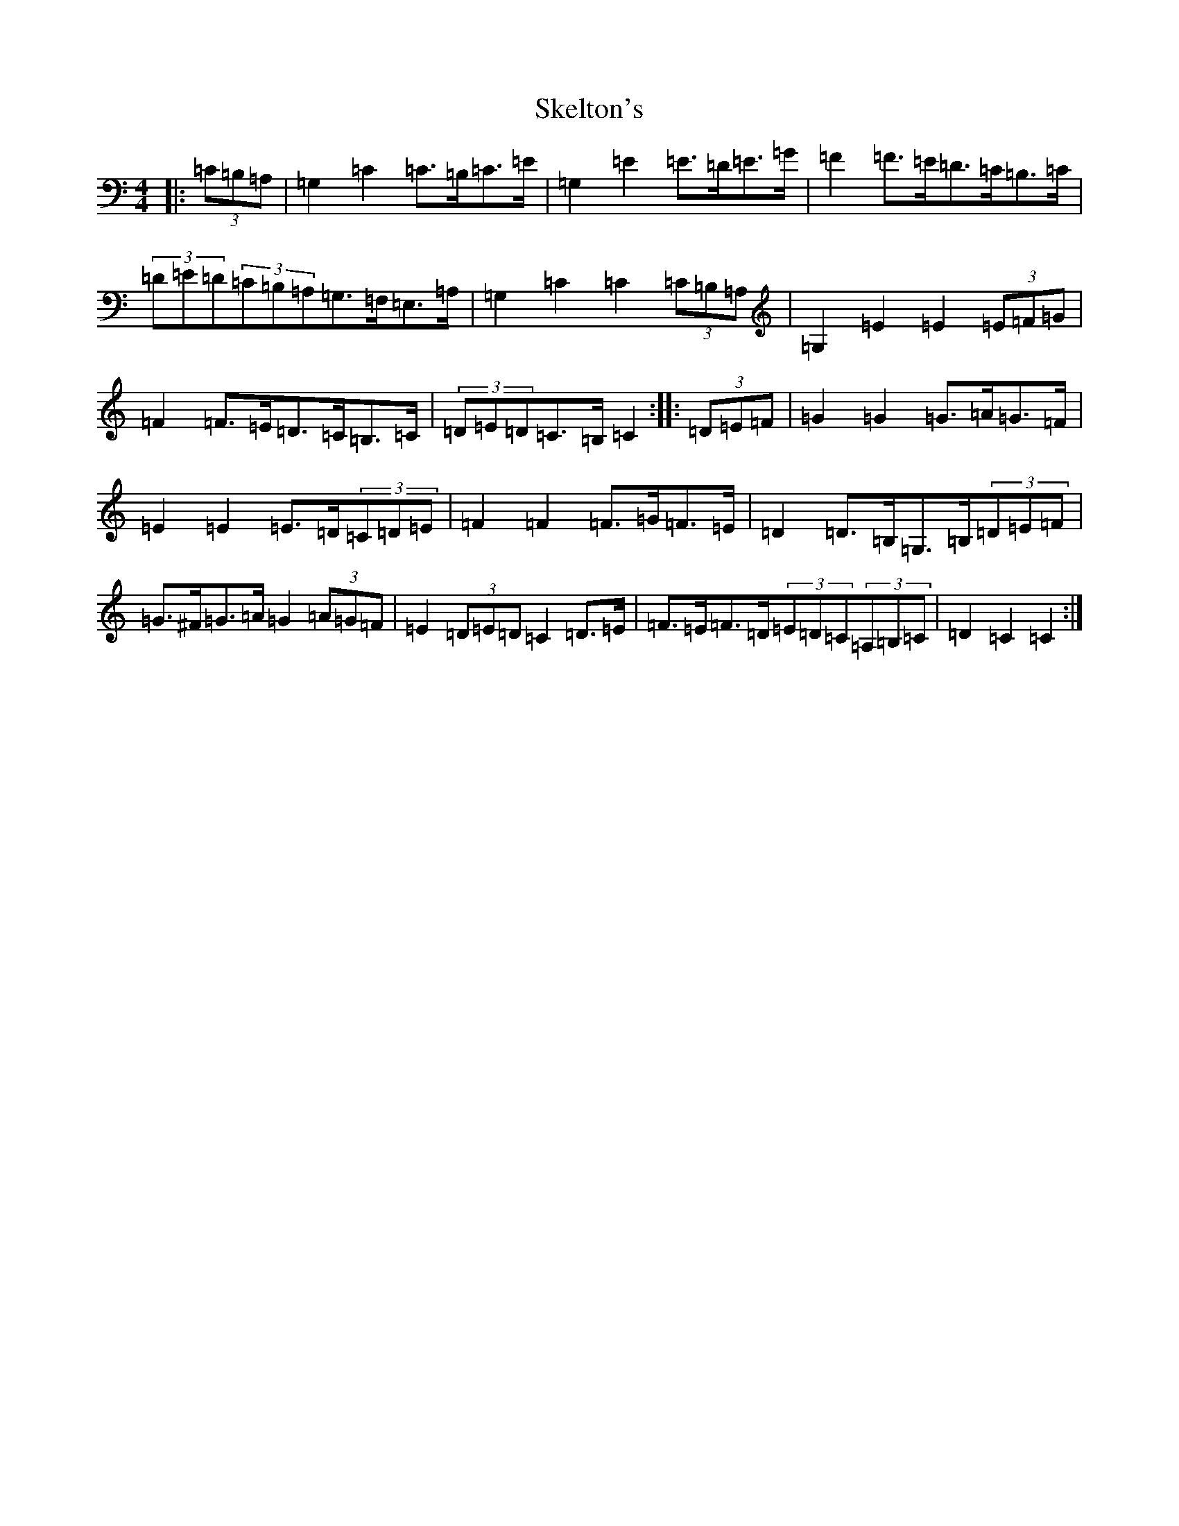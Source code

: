 X: 7655
T: Skelton's
S: https://thesession.org/tunes/3522#setting16549
R: mazurka
M:4/4
L:1/8
K: C Major
|:(3=C=B,=A,|=G,2=C2=C>=B,=C>=E|=G,2=E2=E>=D=E>=G|=F2=F>=E=D>=C=B,>=C|(3=D=E=D(3=C=B,=A,=G,>=F,=E,>=A,|=G,2=C2=C2(3=C=B,=A,|=G,2=E2=E2(3=E=F=G|=F2=F>=E=D>=C=B,>=C|(3=D=E=D=C>=B,=C2:||:(3=D=E=F|=G2=G2=G>=A=G>=F|=E2=E2=E>=D(3=C=D=E|=F2=F2=F>=G=F>=E|=D2=D>=B,=G,>=B,(3=D=E=F|=G>^F=G>=A=G2(3=A=G=F|=E2(3=D=E=D=C2=D>=E|=F>=E=F>=D(3=E=D=C(3=A,=B,=C|=D2=C2=C2:|